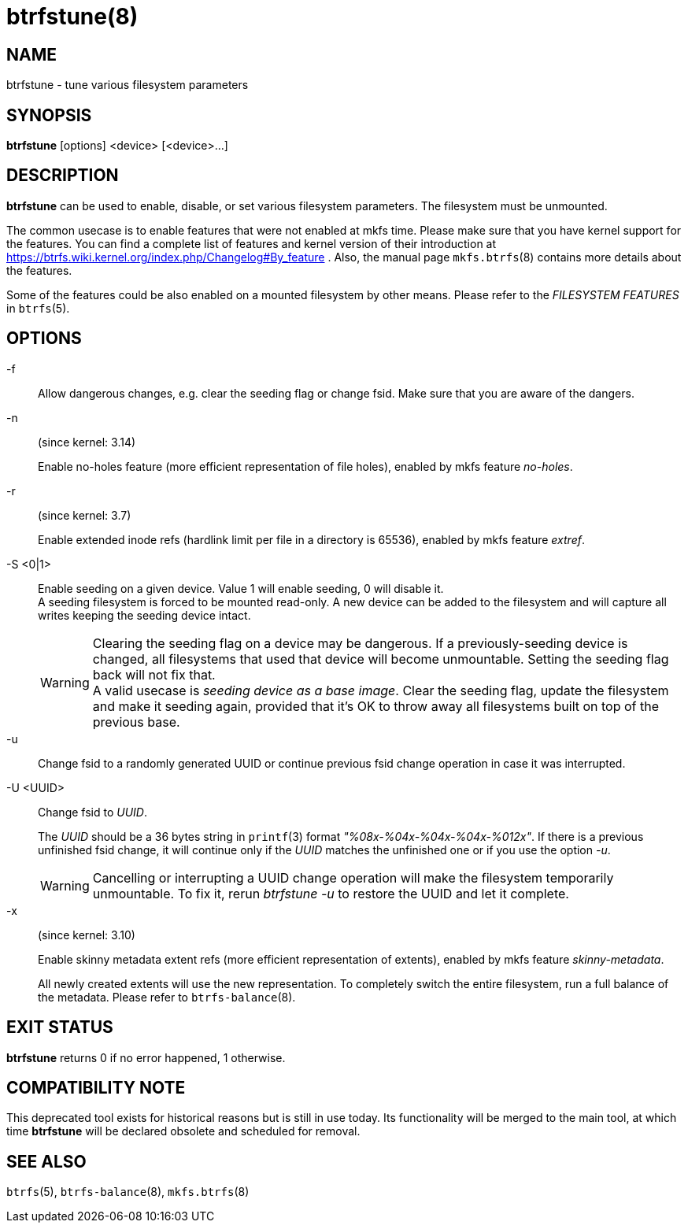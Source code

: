 btrfstune(8)
============

NAME
----
btrfstune - tune various filesystem parameters

SYNOPSIS
--------
*btrfstune* [options] <device> [<device>...]

DESCRIPTION
-----------
*btrfstune* can be used to enable, disable, or set various filesystem
parameters. The filesystem must be unmounted.

The common usecase is to enable features that were not enabled at mkfs time.
Please make sure that you have kernel support for the features.  You can find a
complete list of features and kernel version of their introduction at
https://btrfs.wiki.kernel.org/index.php/Changelog#By_feature .  Also, the
manual page `mkfs.btrfs`(8) contains more details about the features.

Some of the features could be also enabled on a mounted filesystem by other
means.  Please refer to the 'FILESYSTEM FEATURES' in `btrfs`(5).

OPTIONS
-------

-f::
Allow dangerous changes, e.g. clear the seeding flag or change fsid. Make sure
that you are aware of the dangers.

-n::
(since kernel: 3.14)
+
Enable no-holes feature (more efficient representation of file holes), enabled
by mkfs feature 'no-holes'.

-r::
(since kernel: 3.7)
+
Enable extended inode refs (hardlink limit per file in a directory is 65536),
enabled by mkfs feature 'extref'.

-S <0|1>::
Enable seeding on a given device. Value 1 will enable seeding, 0 will disable it. +
A seeding filesystem is forced to be mounted read-only. A new device can be added
to the filesystem and will capture all writes keeping the seeding device intact.
+
WARNING: Clearing the seeding flag on a device may be dangerous.
If a previously-seeding device is changed, all filesystems that used that
device will become unmountable. Setting the seeding flag back will not fix
that. +
A valid usecase is 'seeding device as a base image'. Clear the seeding
flag, update the filesystem and make it seeding again, provided that it's OK
to throw away all filesystems built on top of the previous base.

-u::
Change fsid to a randomly generated UUID or continue previous fsid change
operation in case it was interrupted.

-U <UUID>::
Change fsid to 'UUID'.
+
The 'UUID' should be a 36 bytes string in `printf`(3) format
'"%08x-%04x-%04x-%04x-%012x"'.
If there is a previous unfinished fsid change, it will continue only if the
'UUID' matches the unfinished one or if you use the option '-u'.
+
WARNING: Cancelling or interrupting a UUID change operation will make the
filesystem temporarily unmountable.  To fix it, rerun 'btrfstune -u' to restore
the UUID and let it complete.

-x::
(since kernel: 3.10)
+
Enable skinny metadata extent refs (more efficient representation of extents),
enabled by mkfs feature 'skinny-metadata'.
+
All newly created extents will use the new representation. To completely switch
the entire filesystem, run a full balance of the metadata. Please refer to
`btrfs-balance`(8).

EXIT STATUS
-----------
*btrfstune* returns 0 if no error happened, 1 otherwise.

COMPATIBILITY NOTE
------------------

This deprecated tool exists for historical reasons but is still in use today.
Its functionality will be merged to the main tool, at which time *btrfstune*
will be declared obsolete and scheduled for removal.

SEE ALSO
--------
`btrfs`(5),
`btrfs-balance`(8),
`mkfs.btrfs`(8)
